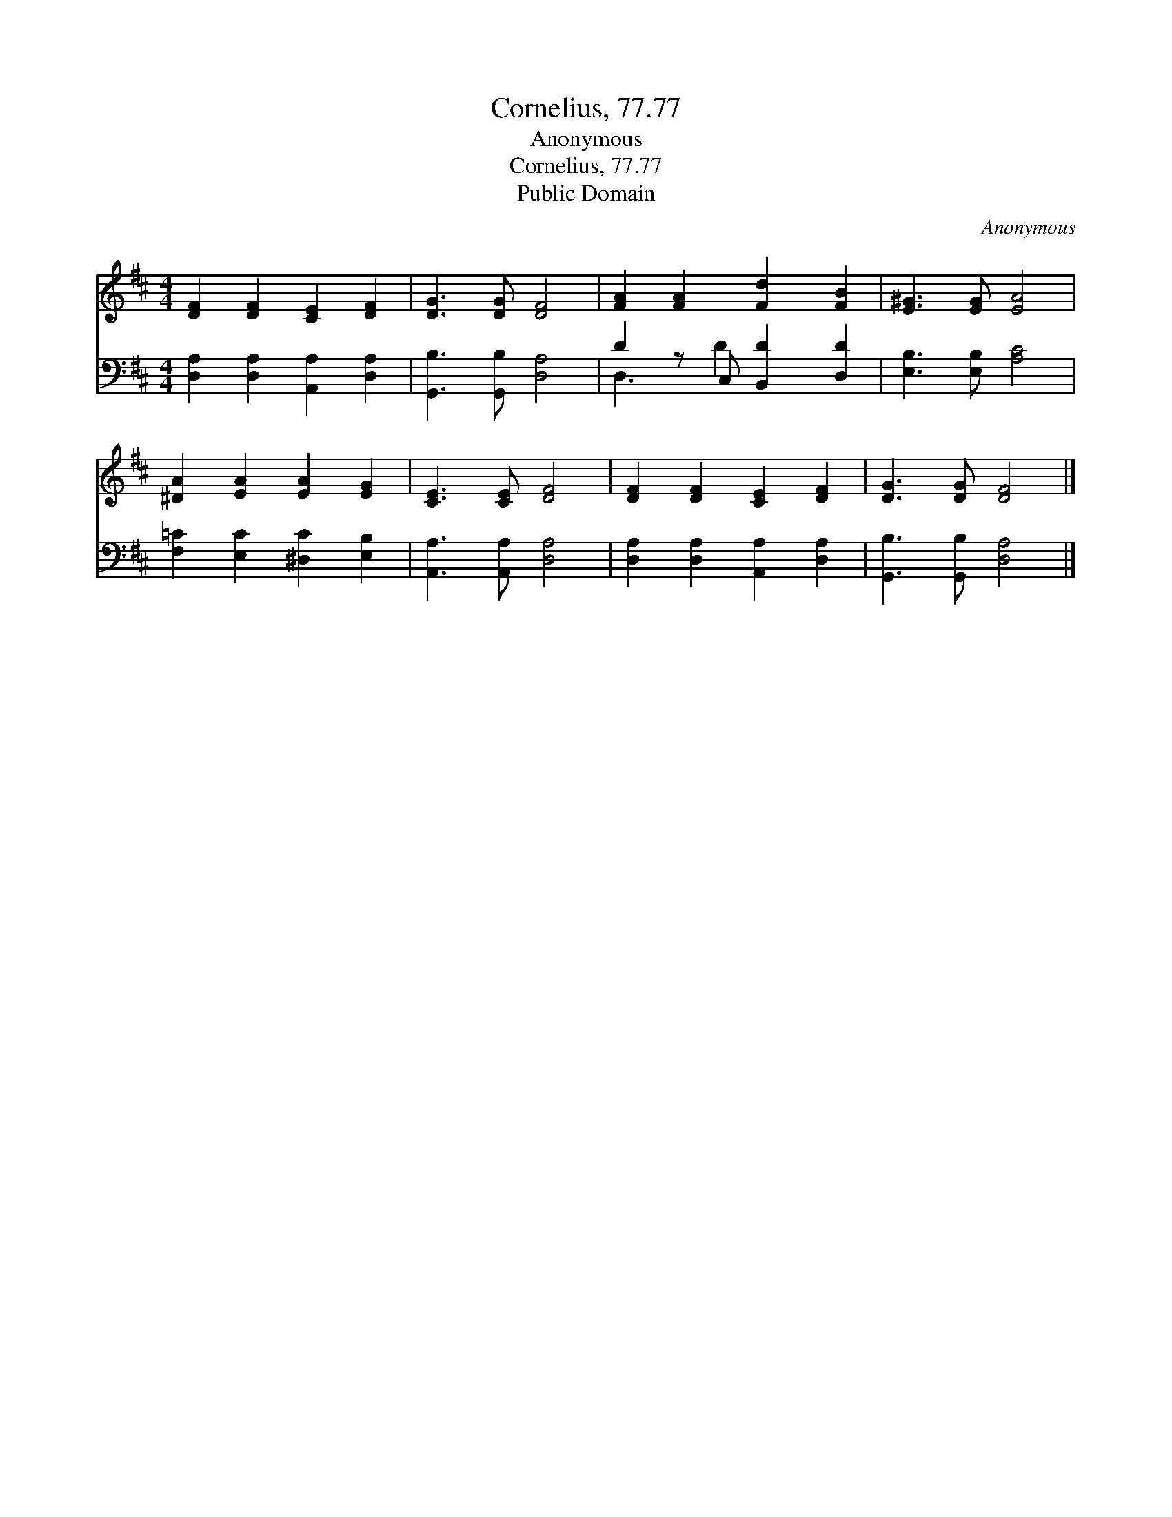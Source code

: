 X:1
T:Cornelius, 77.77
T:Anonymous
T:Cornelius, 77.77
T:Public Domain
C:Anonymous
Z:Public Domain
%%score 1 ( 2 3 )
L:1/8
M:4/4
K:D
V:1 treble 
V:2 bass 
V:3 bass 
V:1
 [DF]2 [DF]2 [CE]2 [DF]2 | [DG]3 [DG] [DF]4 | [FA]2 [FA]2 [Fd]2 [FB]2 | [E^G]3 [EG] [EA]4 | %4
 [^DA]2 [EA]2 [EA]2 [EG]2 | [CE]3 [CE] [DF]4 | [DF]2 [DF]2 [CE]2 [DF]2 | [DG]3 [DG] [DF]4 |] %8
V:2
 [D,A,]2 [D,A,]2 [A,,A,]2 [D,A,]2 | [G,,B,]3 [G,,B,] [D,A,]4 | D2 z C, [B,,D]2 [D,D]2 | %3
 [E,B,]3 [E,B,] [A,C]4 | [F,=C]2 [E,C]2 [^D,C]2 [E,B,]2 | [A,,A,]3 [A,,A,] [D,A,]4 | %6
 [D,A,]2 [D,A,]2 [A,,A,]2 [D,A,]2 | [G,,B,]3 [G,,B,] [D,A,]4 |] %8
V:3
 x8 | x8 | D,3 D2 x3 | x8 | x8 | x8 | x8 | x8 |] %8

